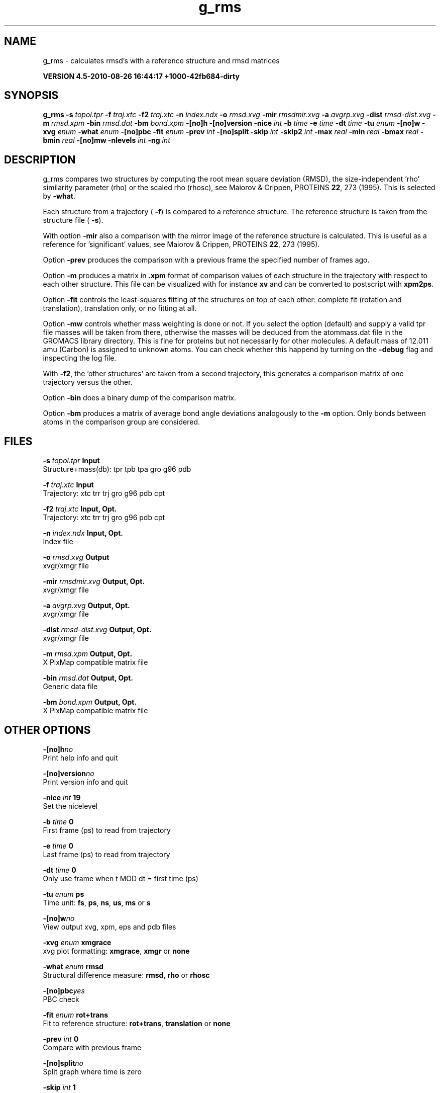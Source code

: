 .TH g_rms 1 "Thu 26 Aug 2010" "" "GROMACS suite, VERSION 4.5-2010-08-26 16:44:17 +1000-42fb684-dirty"
.SH NAME
g_rms - calculates rmsd's with a reference structure and rmsd matrices

.B VERSION 4.5-2010-08-26 16:44:17 +1000-42fb684-dirty
.SH SYNOPSIS
\f3g_rms\fP
.BI "\-s" " topol.tpr "
.BI "\-f" " traj.xtc "
.BI "\-f2" " traj.xtc "
.BI "\-n" " index.ndx "
.BI "\-o" " rmsd.xvg "
.BI "\-mir" " rmsdmir.xvg "
.BI "\-a" " avgrp.xvg "
.BI "\-dist" " rmsd\-dist.xvg "
.BI "\-m" " rmsd.xpm "
.BI "\-bin" " rmsd.dat "
.BI "\-bm" " bond.xpm "
.BI "\-[no]h" ""
.BI "\-[no]version" ""
.BI "\-nice" " int "
.BI "\-b" " time "
.BI "\-e" " time "
.BI "\-dt" " time "
.BI "\-tu" " enum "
.BI "\-[no]w" ""
.BI "\-xvg" " enum "
.BI "\-what" " enum "
.BI "\-[no]pbc" ""
.BI "\-fit" " enum "
.BI "\-prev" " int "
.BI "\-[no]split" ""
.BI "\-skip" " int "
.BI "\-skip2" " int "
.BI "\-max" " real "
.BI "\-min" " real "
.BI "\-bmax" " real "
.BI "\-bmin" " real "
.BI "\-[no]mw" ""
.BI "\-nlevels" " int "
.BI "\-ng" " int "
.SH DESCRIPTION
\&g_rms compares two structures by computing the root mean square
\&deviation (RMSD), the size\-independent 'rho' similarity parameter
\&(rho) or the scaled rho (rhosc), 
\&see Maiorov & Crippen, PROTEINS \fB 22\fR, 273 (1995).
\&This is selected by \fB \-what\fR.

Each structure from a trajectory (\fB \-f\fR) is compared to a
\&reference structure. The reference structure
\&is taken from the structure file (\fB \-s\fR).


\&With option \fB \-mir\fR also a comparison with the mirror image of
\&the reference structure is calculated.
\&This is useful as a reference for 'significant' values, see
\&Maiorov & Crippen, PROTEINS \fB 22\fR, 273 (1995).


\&Option \fB \-prev\fR produces the comparison with a previous frame
\&the specified number of frames ago.


\&Option \fB \-m\fR produces a matrix in \fB .xpm\fR format of
\&comparison values of each structure in the trajectory with respect to
\&each other structure. This file can be visualized with for instance
\&\fB xv\fR and can be converted to postscript with \fB xpm2ps\fR.


\&Option \fB \-fit\fR controls the least\-squares fitting of
\&the structures on top of each other: complete fit (rotation and
\&translation), translation only, or no fitting at all.


\&Option \fB \-mw\fR controls whether mass weighting is done or not.
\&If you select the option (default) and 
\&supply a valid tpr file masses will be taken from there, 
\&otherwise the masses will be deduced from the atommass.dat file in
\&the GROMACS library directory. This is fine for proteins but not
\&necessarily for other molecules. A default mass of 12.011 amu (Carbon)
\&is assigned to unknown atoms. You can check whether this happend by
\&turning on the \fB \-debug\fR flag and inspecting the log file.


\&With \fB \-f2\fR, the 'other structures' are taken from a second
\&trajectory, this generates a comparison matrix of one trajectory
\&versus the other.


\&Option \fB \-bin\fR does a binary dump of the comparison matrix.


\&Option \fB \-bm\fR produces a matrix of average bond angle deviations
\&analogously to the \fB \-m\fR option. Only bonds between atoms in the
\&comparison group are considered.
.SH FILES
.BI "\-s" " topol.tpr" 
.B Input
 Structure+mass(db): tpr tpb tpa gro g96 pdb 

.BI "\-f" " traj.xtc" 
.B Input
 Trajectory: xtc trr trj gro g96 pdb cpt 

.BI "\-f2" " traj.xtc" 
.B Input, Opt.
 Trajectory: xtc trr trj gro g96 pdb cpt 

.BI "\-n" " index.ndx" 
.B Input, Opt.
 Index file 

.BI "\-o" " rmsd.xvg" 
.B Output
 xvgr/xmgr file 

.BI "\-mir" " rmsdmir.xvg" 
.B Output, Opt.
 xvgr/xmgr file 

.BI "\-a" " avgrp.xvg" 
.B Output, Opt.
 xvgr/xmgr file 

.BI "\-dist" " rmsd\-dist.xvg" 
.B Output, Opt.
 xvgr/xmgr file 

.BI "\-m" " rmsd.xpm" 
.B Output, Opt.
 X PixMap compatible matrix file 

.BI "\-bin" " rmsd.dat" 
.B Output, Opt.
 Generic data file 

.BI "\-bm" " bond.xpm" 
.B Output, Opt.
 X PixMap compatible matrix file 

.SH OTHER OPTIONS
.BI "\-[no]h"  "no    "
 Print help info and quit

.BI "\-[no]version"  "no    "
 Print version info and quit

.BI "\-nice"  " int" " 19" 
 Set the nicelevel

.BI "\-b"  " time" " 0     " 
 First frame (ps) to read from trajectory

.BI "\-e"  " time" " 0     " 
 Last frame (ps) to read from trajectory

.BI "\-dt"  " time" " 0     " 
 Only use frame when t MOD dt = first time (ps)

.BI "\-tu"  " enum" " ps" 
 Time unit: \fB fs\fR, \fB ps\fR, \fB ns\fR, \fB us\fR, \fB ms\fR or \fB s\fR

.BI "\-[no]w"  "no    "
 View output xvg, xpm, eps and pdb files

.BI "\-xvg"  " enum" " xmgrace" 
 xvg plot formatting: \fB xmgrace\fR, \fB xmgr\fR or \fB none\fR

.BI "\-what"  " enum" " rmsd" 
 Structural difference measure: \fB rmsd\fR, \fB rho\fR or \fB rhosc\fR

.BI "\-[no]pbc"  "yes   "
 PBC check

.BI "\-fit"  " enum" " rot+trans" 
 Fit to reference structure: \fB rot+trans\fR, \fB translation\fR or \fB none\fR

.BI "\-prev"  " int" " 0" 
 Compare with previous frame

.BI "\-[no]split"  "no    "
 Split graph where time is zero

.BI "\-skip"  " int" " 1" 
 Only write every nr\-th frame to matrix

.BI "\-skip2"  " int" " 1" 
 Only write every nr\-th frame to matrix

.BI "\-max"  " real" " \-1    " 
 Maximum level in comparison matrix

.BI "\-min"  " real" " \-1    " 
 Minimum level in comparison matrix

.BI "\-bmax"  " real" " \-1    " 
 Maximum level in bond angle matrix

.BI "\-bmin"  " real" " \-1    " 
 Minimum level in bond angle matrix

.BI "\-[no]mw"  "yes   "
 Use mass weighting for superposition

.BI "\-nlevels"  " int" " 80" 
 Number of levels in the matrices

.BI "\-ng"  " int" " 1" 
 Number of groups to compute RMS between

.SH SEE ALSO
.BR gromacs(7)

More information about \fBGROMACS\fR is available at <\fIhttp://www.gromacs.org/\fR>.
